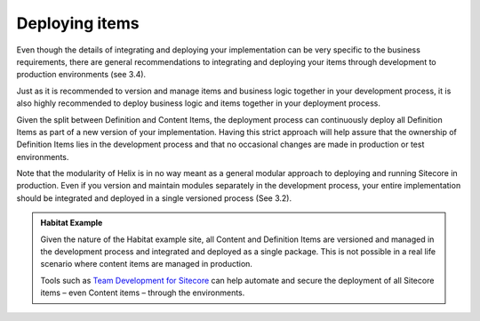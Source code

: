 Deploying items
~~~~~~~~~~~~~~~

Even though the details of integrating and deploying your implementation
can be very specific to the business requirements, there are general
recommendations to integrating and deploying your items through
development to production environments (see 3.4).

Just as it is recommended to version and manage items and business logic
together in your development process, it is also highly recommended to
deploy business logic and items together in your deployment process.

Given the split between Definition and Content Items, the deployment
process can continuously deploy all Definition Items as part of a new
version of your implementation. Having this strict approach will help
assure that the ownership of Definition Items lies in the development
process and that no occasional changes are made in production or test
environments.

Note that the modularity of Helix is in no way meant as a general
modular approach to deploying and running Sitecore in production. Even
if you version and maintain modules separately in the development
process, your entire implementation should be integrated and deployed in
a single versioned process (See 3.2).

.. admonition:: Habitat Example

    Given the nature of the Habitat example site, all Content and Definition
    Items are versioned and managed in the development process and
    integrated and deployed as a single package. This is not possible in a
    real life scenario where content items are managed in production.

    Tools such as `Team Development for Sitecore`_ can help automate and secure
    the deployment of all Sitecore items – even Content items – through the
    environments.

.. _Team Development for Sitecore: http://www.teamdevelopmentforsitecore.com/